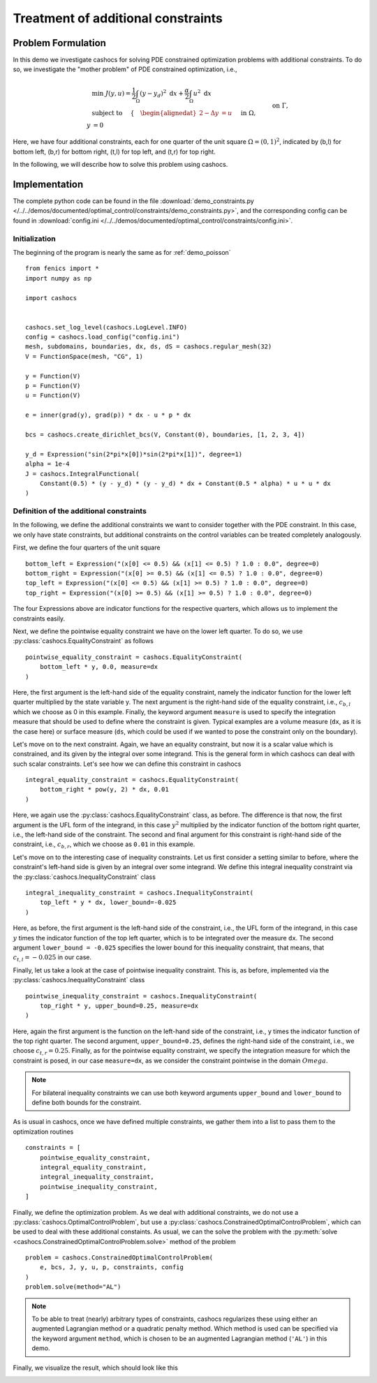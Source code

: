 .. _demo_constraints:

Treatment of additional constraints
===================================

Problem Formulation
-------------------

In this demo we investigate cashocs for solving PDE constrained optimization problems
with additional constraints. To do so, we investigate the "mother
problem" of PDE constrained optimization, i.e.,

.. math::

    &\min\; J(y,u) = \frac{1}{2} \int_{\Omega} \left( y - y_d \right)^2
    \text{ d}x + \frac{\alpha}{2} \int_{\Omega} u^2 \text{ d}x \\
    &\text{ subject to } \quad \left\lbrace \quad
    \begin{alignedat}{2}
    -\Delta y &= u \quad &&\text{ in } \Omega,\\
    y &= 0 \quad &&\text{ on } \Gamma, \\
    y &= c_{b,l} \quad &&\text{ on } \Omega_{b,l},\\
    \int_{\Omega_{b,r}} y^2 \text{ d}x &= c_{b,r},\\
    \int_{\Omega_{t,l}} y \text{ d}x &\geq c_{t,l},\\
    y &\leq c_{t,r} \quad &&\text{ in } \Omega_{t,r}.
    \end{alignedat} \right.



Here, we have four additional constraints, each for one quarter of the unit
square :math:`\Omega = (0,1)^2`, indicated by (b,l) for bottom left, (b,r) for
bottom right, (t,l) for top left, and (t,r) for top right.

In the following, we will describe how to solve this problem
using cashocs.

Implementation
--------------
The complete python code can be found in the file :download:`demo_constraints.py </../../demos/documented/optimal_control/constraints/demo_constraints.py>`,
and the corresponding config can be found in :download:`config.ini </../../demos/documented/optimal_control/constraints/config.ini>`.

Initialization
**************

The beginning of the program is nearly the same as for :ref:`demo_poisson` ::

    from fenics import *
    import numpy as np

    import cashocs


    cashocs.set_log_level(cashocs.LogLevel.INFO)
    config = cashocs.load_config("config.ini")
    mesh, subdomains, boundaries, dx, ds, dS = cashocs.regular_mesh(32)
    V = FunctionSpace(mesh, "CG", 1)

    y = Function(V)
    p = Function(V)
    u = Function(V)

    e = inner(grad(y), grad(p)) * dx - u * p * dx

    bcs = cashocs.create_dirichlet_bcs(V, Constant(0), boundaries, [1, 2, 3, 4])

    y_d = Expression("sin(2*pi*x[0])*sin(2*pi*x[1])", degree=1)
    alpha = 1e-4
    J = cashocs.IntegralFunctional(
        Constant(0.5) * (y - y_d) * (y - y_d) * dx + Constant(0.5 * alpha) * u * u * dx
    )
    
    
Definition of the additional constraints
****************************************

In the following, we define the additional constraints we want to consider together with
the PDE constraint. In this case, we only have state constraints, but additional constraints
on the control variables can be treated completely analogously.

First, we define the four quarters of the unit square ::

    bottom_left = Expression("(x[0] <= 0.5) && (x[1] <= 0.5) ? 1.0 : 0.0", degree=0)
    bottom_right = Expression("(x[0] >= 0.5) && (x[1] <= 0.5) ? 1.0 : 0.0", degree=0)
    top_left = Expression("(x[0] <= 0.5) && (x[1] >= 0.5) ? 1.0 : 0.0", degree=0)
    top_right = Expression("(x[0] >= 0.5) && (x[1] >= 0.5) ? 1.0 : 0.0", degree=0)

The four Expressions above are indicator functions for the respective quarters, which
allows us to implement the constraints easily.
    
Next, we define the pointwise equality constraint we have on the lower left quarter.
To do so, we use :py:class:`cashocs.EqualityConstraint` as follows ::

    pointwise_equality_constraint = cashocs.EqualityConstraint(
        bottom_left * y, 0.0, measure=dx
    )

Here, the first argument is the left-hand side of the equality constraint, namely the 
indicator function for the lower left quarter multiplied by the state variable y.
The next argument is the right-hand side of the equality constraint, i.e.,
:math:`c_{b,l}` which we choose as 0 in this example.
Finally, the keyword argument ``measure`` is used to specify the integration measure 
that should be used to define where the constraint is given. Typical examples are a volume
measure (``dx``, as it is the case here) or surface measure (``ds``, which could be used
if we wanted to pose the constraint only on the boundary).

Let's move on to the next constraint. Again, we have an equality constraint, but now 
it is a scalar value which is constrained, and its given by the integral over some 
integrand. This is the general form in which cashocs can deal with such scalar constraints.
Let's see how we can define this constraint in cashocs ::

    integral_equality_constraint = cashocs.EqualityConstraint(
        bottom_right * pow(y, 2) * dx, 0.01
    )

Here, we again use the :py:class:`cashocs.EqualityConstraint` class, as before. The 
difference is that now, the first argument is the UFL form of the integrand, in this
case :math:`y^2` multiplied by the indicator function of the bottom right quarter, i.e.,
the left-hand side of the constraint.
The second and final argument for this constraint is right-hand side of the constraint,
i.e., :math:`c_{b,r}`, which we choose as ``0.01`` in this example.

Let's move on to the interesting case of inequality constraints. Let us first consider
a setting similar to before, where the constraint's left-hand side is given by an integral
over some integrand. We define this integral inequality constraint via the 
:py:class:`cashocs.InequalityConstraint` class ::

    integral_inequality_constraint = cashocs.InequalityConstraint(
        top_left * y * dx, lower_bound=-0.025
    )

Here, as before, the first argument is the left-hand side of the constraint, i.e., the UFL
form of the integrand, in this case :math:`y` times the indicator function of the top left
quarter, which is to be integrated over the measure ``dx``. The second argument
``lower_bound = -0.025`` specifies the lower bound for this inequality constraint, that means,
that :math:`c_{t,l} = -0.025` in our case. 

Finally, let us take a look at the case of pointwise inequality constraint. This is,
as before, implemented via the :py:class:`cashocs.InequalityConstraint` class ::

    pointwise_inequality_constraint = cashocs.InequalityConstraint(
        top_right * y, upper_bound=0.25, measure=dx
    )
    
Here, again the first argument is the function on the left-hand side of the constraint,
i.e., y times the indicator function of the top right quarter. The second argument,
``upper_bound=0.25``, defines the right-hand side of the constraint, i.e., we choose
:math:`c_{t,r} = 0.25`. Finally, as for the pointwise equality constraint, we specify
the integration measure for which the constraint is posed, in our case
``measure=dx``, as we consider the constraint pointwise in the domain :math:`Omega`.

.. note::
    
    For bilateral inequality constraints we can use both keyword arguments ``upper_bound``
    and ``lower_bound`` to define both bounds for the constraint.

As is usual in cashocs, once we have defined multiple constraints, we gather them into
a list to pass them to the optimization routines ::

    constraints = [
        pointwise_equality_constraint,
        integral_equality_constraint,
        integral_inequality_constraint,
        pointwise_inequality_constraint,
    ]
    
Finally, we define the optimization problem. As we deal with additional constraints,
we do not use a :py:class:`cashocs.OptimalControlProblem`, but use a
:py:class:`cashocs.ConstrainedOptimalControlProblem`, which can be used to deal with 
these additional constaints. As usual, we can the solve the problem with the 
:py:meth:`solve <cashocs.ConstrainedOptimalControlProblem.solve>` method of the problem ::

    problem = cashocs.ConstrainedOptimalControlProblem(
        e, bcs, J, y, u, p, constraints, config
    )
    problem.solve(method="AL")
    
.. note::

    To be able to treat (nearly) arbitrary types of constraints, cashocs regularizes 
    these using either an augmented Lagrangian method or a quadratic penalty method.
    Which method is used can be specified via the keyword argument ``method``, which
    is chosen to be an augmented Lagrangian method (``'AL'``) in this demo.

Finally, we visualize the result, which should look like this


.. image:: /../../demos/documented/optimal_control/constraints/img_constraints.png